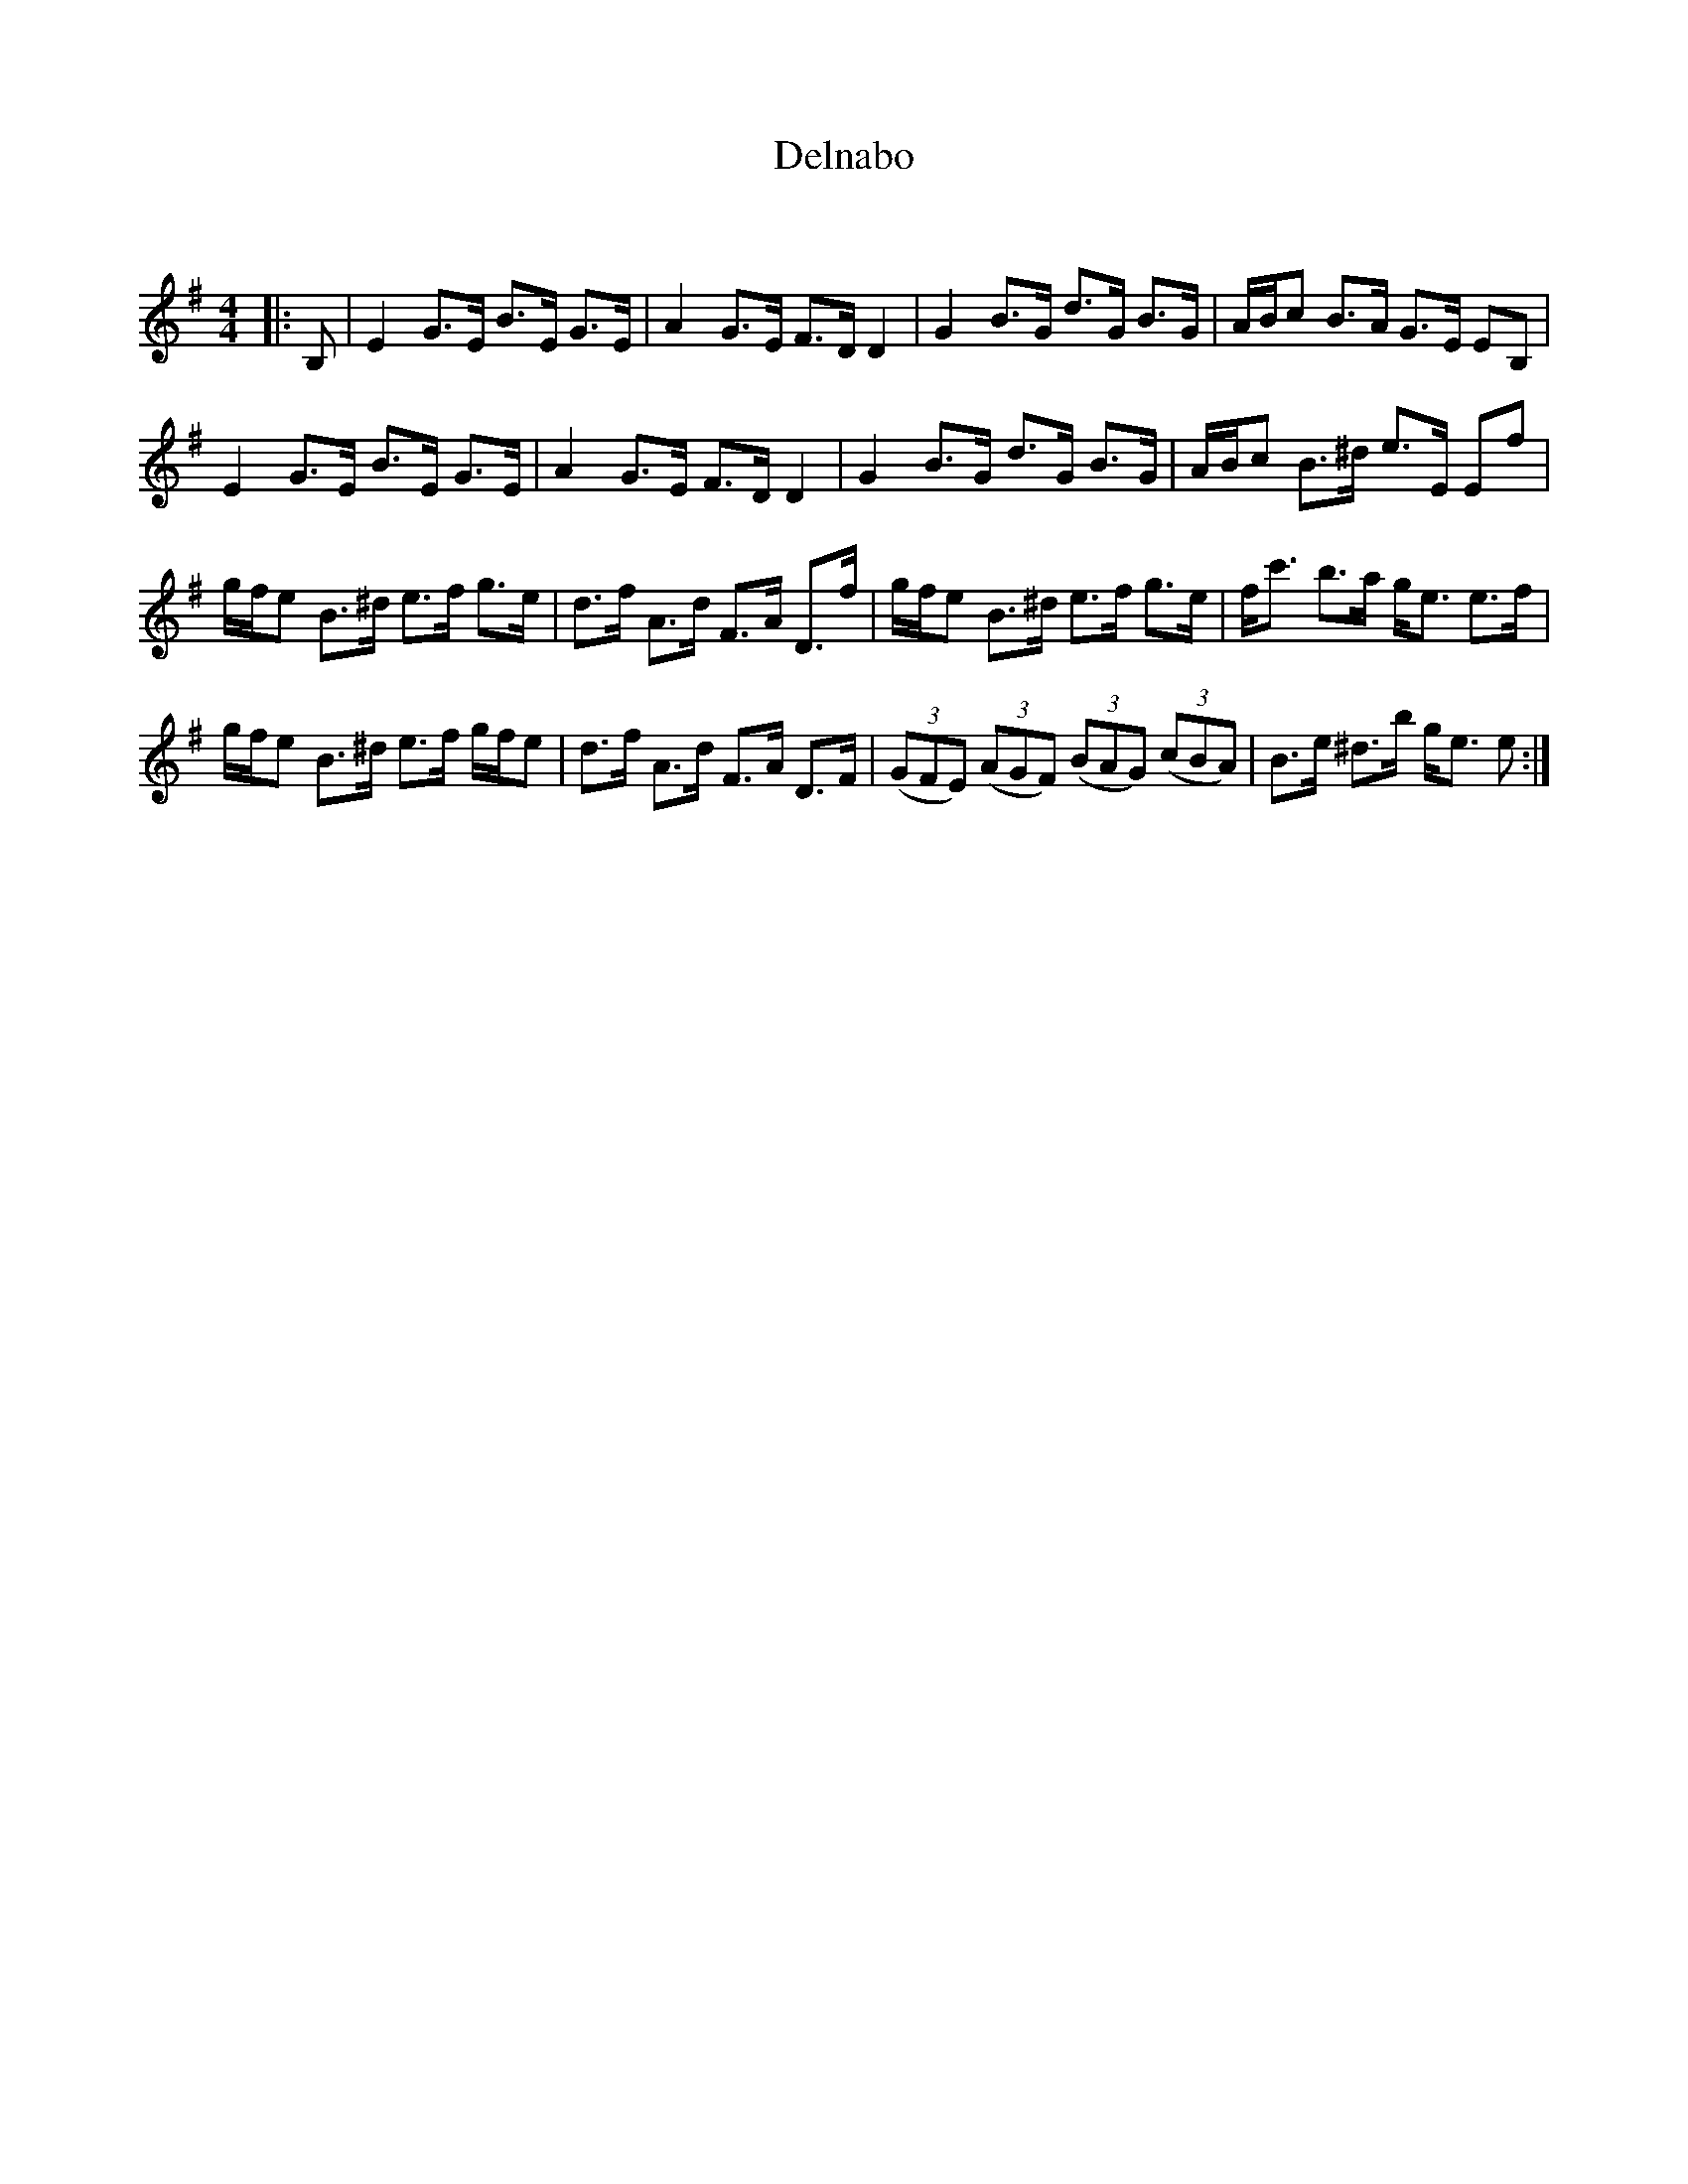 X:1
T: Delnabo
C:
R:Strathspey
Q: 128
K:Em
M:4/4
L:1/16
|:B,2|E4 G3E B3E G3E|A4 G3E F3D D4|G4 B3G d3G B3G|ABc2 B3A G3E E2B,2|
E4 G3E B3E G3E|A4 G3E F3D D4|G4 B3G d3G B3G|ABc2 B3^d e3E E2f2|
gfe2 B3^d e3f g3e|d3f A3d F3A D3f|gfe2 B3^d e3f g3e|fc'3 b3a ge3 e3f|
gfe2 B3^d e3f gfe2|d3f A3d F3A D3F|((3G2F2E2) ((3A2G2F2) ((3B2A2G2) ((3c2B2A2) |B3e ^d3b ge3 e2:|
